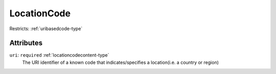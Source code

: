 .. _locationcode-type:

LocationCode
============



Restricts: :ref:`uribasedcode-type`

Attributes
-----------

``uri``: ``required`` :ref:`locationcodecontent-type`
	The URI identifier of a known code that indicates/specifies a location(i.e. a country or region)


